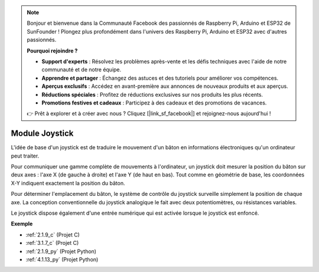 .. note::

    Bonjour et bienvenue dans la Communauté Facebook des passionnés de Raspberry Pi, Arduino et ESP32 de SunFounder ! Plongez plus profondément dans l'univers des Raspberry Pi, Arduino et ESP32 avec d'autres passionnés.

    **Pourquoi rejoindre ?**

    - **Support d'experts** : Résolvez les problèmes après-vente et les défis techniques avec l'aide de notre communauté et de notre équipe.
    - **Apprendre et partager** : Échangez des astuces et des tutoriels pour améliorer vos compétences.
    - **Aperçus exclusifs** : Accédez en avant-première aux annonces de nouveaux produits et aux aperçus.
    - **Réductions spéciales** : Profitez de réductions exclusives sur nos produits les plus récents.
    - **Promotions festives et cadeaux** : Participez à des cadeaux et des promotions de vacances.

    👉 Prêt à explorer et à créer avec nous ? Cliquez [|link_sf_facebook|] et rejoignez-nous aujourd'hui !

.. _cpn_joystick:

Module Joystick
=======================

.. image:: img/joystick_pic.png
    :align: center
    :width: 600

L'idée de base d'un joystick est de traduire le mouvement d'un bâton en informations électroniques qu'un ordinateur peut traiter.

Pour communiquer une gamme complète de mouvements à l'ordinateur, un joystick doit mesurer la position du bâton sur deux axes : l'axe X (de gauche à droite) et l'axe Y (de haut en bas). Tout comme en géométrie de base, les coordonnées X-Y indiquent exactement la position du bâton.

Pour déterminer l'emplacement du bâton, le système de contrôle du joystick surveille simplement la position de chaque axe. La conception conventionnelle du joystick analogique le fait avec deux potentiomètres, ou résistances variables.

Le joystick dispose également d'une entrée numérique qui est activée lorsque le joystick est enfoncé.

.. image:: img/joystick318.png
    :align: center
    :width: 600
	
**Exemple**

* :ref:`2.1.9_c` (Projet C)
* :ref:`3.1.7_c` (Projet C)
* :ref:`2.1.9_py` (Projet Python)
* :ref:`4.1.13_py` (Projet Python)
